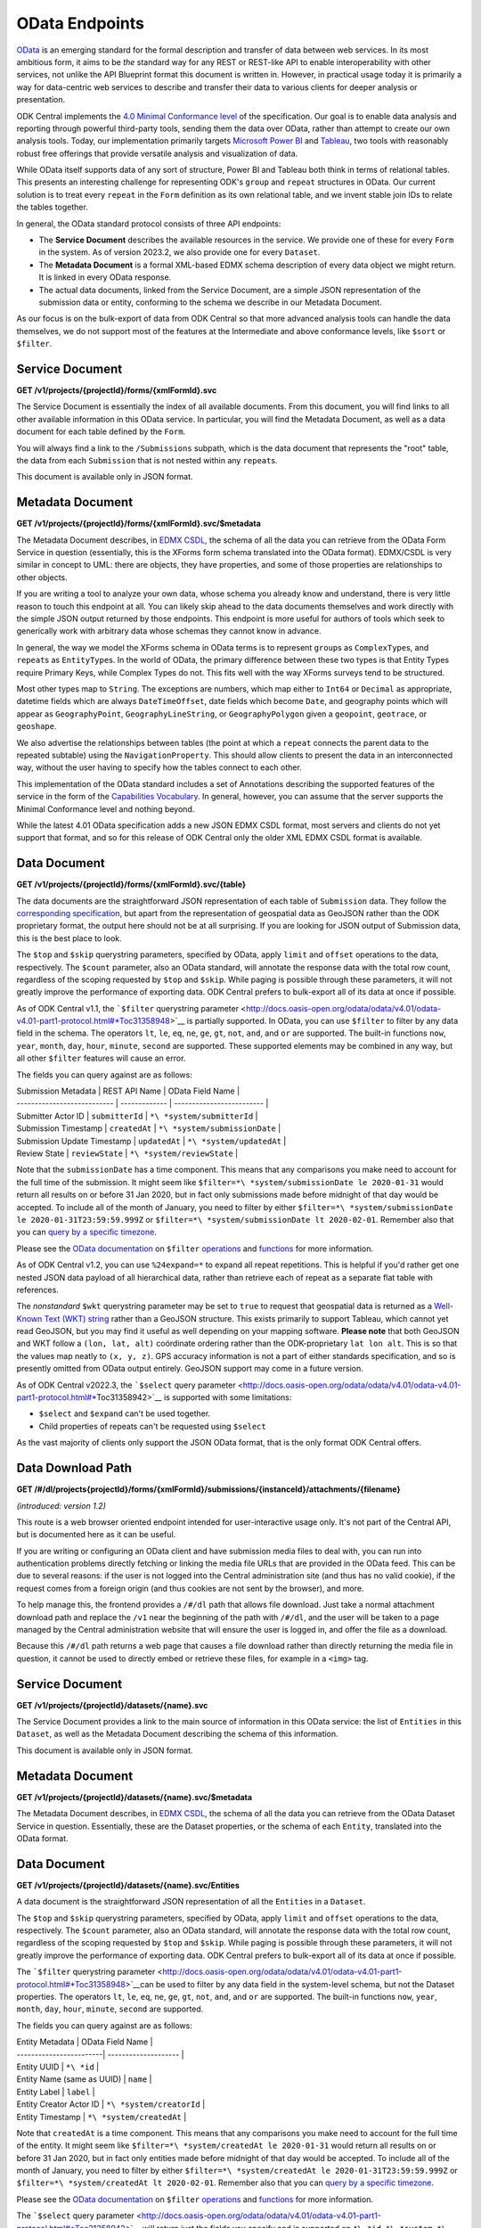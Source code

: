 .. auto generated file - DO NOT MODIFY

OData Endpoints
=======================================================================================================================

`OData <http://www.odata.org/>`__ is an emerging standard for the formal description and transfer of data between web services. In its most ambitious form, it aims to be *the*\  standard way for any REST or REST-like API to enable interoperability with other services, not unlike the API Blueprint format this document is written in. However, in practical usage today it is primarily a way for data-centric web services to describe and transfer their data to various clients for deeper analysis or presentation.

ODK Central implements the `4.0 Minimal Conformance level <http://docs.oasis-open.org/odata/odata/v4.01/cs01/part1-protocol/odata-v4.01-cs01-part1-protocol.html#*Toc505771292>`__ of the specification. Our goal is to enable data analysis and reporting through powerful third-party tools, sending them the data over OData, rather than attempt to create our own analysis tools. Today, our implementation primarily targets `Microsoft Power BI <https://docs.microsoft.com/en-us/power-bi/desktop-connect-odata>`__ and `Tableau <https://onlinehelp.tableau.com/current/pro/desktop/en-us/examples*\ odata.html>`__, two tools with reasonably robust free offerings that provide versatile analysis and visualization of data.

While OData itself supports data of any sort of structure, Power BI and Tableau both think in terms of relational tables. This presents an interesting challenge for representing ODK's ``group``\  and ``repeat``\  structures in OData. Our current solution is to treat every ``repeat``\  in the ``Form``\  definition as its own relational table, and we invent stable join IDs to relate the tables together.

In general, the OData standard protocol consists of three API endpoints:

* The **Service Document**\  describes the available resources in the service. We provide one of these for every ``Form``\  in the system. As of version 2023.2, we also provide one for every ``Dataset``\ .

* The **Metadata Document**\  is a formal XML-based EDMX schema description of every data object we might return. It is linked in every OData response.

* The actual data documents, linked from the Service Document, are a simple JSON representation of the submission data or entity, conforming to the schema we describe in our Metadata Document.

As our focus is on the bulk-export of data from ODK Central so that more advanced analysis tools can handle the data themselves, we do not support most of the features at the Intermediate and above conformance levels, like ``$sort``\  or ``$filter``\ .

Service Document
-----------------------------------------------------------------------------------------------------------------------

**GET /v1/projects/{projectId}/forms/{xmlFormId}.svc**

The Service Document is essentially the index of all available documents. From this document, you will find links to all other available information in this OData service. In particular, you will find the Metadata Document, as well as a data document for each table defined by the ``Form``\ .

You will always find a link to the ``/Submissions``\  subpath, which is the data document that represents the "root" table, the data from each ``Submission``\  that is not nested within any ``repeat``\ s.

This document is available only in JSON format.

.. dropdown:: Request

  **Parameters**

  .. list-table::
      :widths: 25 75
      :class: schema-table
      
      
      * - projectId


        - number
        
          The numeric ID of the Project

          Example: ``7``
      * - xmlFormId


        - string
        
          The `xmlFormId` of the `Form` whose OData service you wish to access.

          Example: ``simple``

  
.. dropdown:: Response

  **HTTP Status: 200**

  Content Type: application/json; charset=utf-8; odata.metadata=minimal

  .. tab-set::

    .. tab-item:: Example

      .. code-block::

          {
            "@odata.context": "https://your.odk.server/v1/projects/7/forms/sample.svc/$metadata",
            "value": [
              {
                "kind": "EntitySet",
                "name": "Submissions",
                "url": "Submissions"
              },
              {
                "kind": "EntitySet",
                "name": "Submissions.children.child",
                "url": "Submissions.children.child"
              }
            ]
          }

    .. tab-item:: Schema


      .. list-table::
        :class: schema-table-wrap

        * - object


              

            .. list-table::
                :widths: 25 75
                :class: schema-table
                
                
                * - @odata.context


                  - string
                  
                    None

                * - value


                  - array
                  
                    None

                    
                      .. list-table::
                          :widths: 25 75
                          :class: schema-table
                          
                          
                          * - kind


                            - string
                            
                              None

                          * - name


                            - string
                            
                              None

                          * - url


                            - string
                            
                              None


                     
              
      

  **HTTP Status: 403**

  Content Type: application/json; charset=utf-8; odata.metadata=minimal

  .. tab-set::

    .. tab-item:: Example

      .. code-block::

          {
            "code": "pencil",
            "message": "pencil"
          }

    .. tab-item:: Schema


      .. list-table::
        :class: schema-table-wrap

        * - object


              

            .. list-table::
                :widths: 25 75
                :class: schema-table
                
                
                * - code


                  - string
                  
                    None

                * - message


                  - string
                  
                    None

              
      

  **HTTP Status: 406**

  Content Type: application/json; charset=utf-8; odata.metadata=minimal

  .. tab-set::

    .. tab-item:: Example

      .. code-block::

          {
            "code": "pencil",
            "message": "pencil"
          }

    .. tab-item:: Schema


      .. list-table::
        :class: schema-table-wrap

        * - object


              

            .. list-table::
                :widths: 25 75
                :class: schema-table
                
                
                * - code


                  - string
                  
                    None

                * - message


                  - string
                  
                    None

              
      
  
Metadata Document
-----------------------------------------------------------------------------------------------------------------------

**GET /v1/projects/{projectId}/forms/{xmlFormId}.svc/$metadata**

The Metadata Document describes, in `EDMX CSDL <http://docs.oasis-open.org/odata/odata-csdl-xml/v4.01/odata-csdl-xml-v4.01.html>`__, the schema of all the data you can retrieve from the OData Form Service in question (essentially, this is the XForms form schema translated into the OData format). EDMX/CSDL is very similar in concept to UML: there are objects, they have properties, and some of those properties are relationships to other objects.

If you are writing a tool to analyze your own data, whose schema you already know and understand, there is very little reason to touch this endpoint at all. You can likely skip ahead to the data documents themselves and work directly with the simple JSON output returned by those endpoints. This endpoint is more useful for authors of tools which seek to generically work with arbitrary data whose schemas they cannot know in advance.

In general, the way we model the XForms schema in OData terms is to represent ``group``\ s as ``ComplexType``\ s, and ``repeat``\ s as ``EntityType``\ s. In the world of OData, the primary difference between these two types is that Entity Types require Primary Keys, while Complex Types do not. This fits well with the way XForms surveys tend to be structured.

Most other types map to ``String``\ . The exceptions are numbers, which map either to ``Int64``\  or ``Decimal``\  as appropriate, datetime fields which are always ``DateTimeOffset``\ , date fields which become ``Date``\ , and geography points which will appear as ``GeographyPoint``\ , ``GeographyLineString``\ , or ``GeographyPolygon``\  given a ``geopoint``\ , ``geotrace``\ , or ``geoshape``\ .

We also advertise the relationships between tables (the point at which a ``repeat``\  connects the parent data to the repeated subtable) using the ``NavigationProperty``\ . This should allow clients to present the data in an interconnected way, without the user having to specify how the tables connect to each other.

This implementation of the OData standard includes a set of Annotations describing the supported features of the service in the form of the `Capabilities Vocabulary <https://github.com/oasis-tcs/odata-vocabularies/blob/master/vocabularies/Org.OData.Capabilities.V1.md>`__. In general, however, you can assume that the server supports the Minimal Conformance level and nothing beyond.

While the latest 4.01 OData specification adds a new JSON EDMX CSDL format, most servers and clients do not yet support that format, and so for this release of ODK Central only the older XML EDMX CSDL format is available.

.. dropdown:: Request

  **Parameters**

  .. list-table::
      :widths: 25 75
      :class: schema-table
      
      
      * - projectId


        - number
        
          The numeric ID of the Project

          Example: ``7``
      * - xmlFormId


        - string
        
          The `xmlFormId` of the `Form` whose OData service you wish to access.

          Example: ``simple``

  
.. dropdown:: Response

  **HTTP Status: 200**

  Content Type: application/xml

  .. tab-set::

    .. tab-item:: Example

      .. code-block::

            <?xml version="1.0" encoding="UTF-8"?>
            <edmx:Edmx xmlns:edmx="http://docs.oasis-open.org/odata/ns/edmx" Version="4.0">
              <edmx:DataServices>
                <Schema xmlns="http://docs.oasis-open.org/odata/ns/edm" Namespace="org.opendatakit.user.simple">
                  <EntityType Name="Submissions">
                    <Key><PropertyRef Name="__id"/></Key>
                    <Property Name="__id" Type="Edm.String"/>
                    <Property Name="meta" Type="org.opendatakit.user.simple.meta"/>
                    <Property Name="name" Type="Edm.String"/>
                    <Property Name="age" Type="Edm.Int64"/>
                  </EntityType>
                  <ComplexType Name="meta">
                    <Property Name="instanceID" Type="Edm.String"/>
                  </ComplexType>
                  <EntityContainer Name="simple">
                    <EntitySet Name="Submissions" EntityType="org.opendatakit.user.simple.Submissions">
                      <Annotation Term="Org.OData.Capabilities.V1.ConformanceLevel" EnumMember="Org.OData.Capabilities.V1.ConformanceLevelType/Minimal"/>
                      <Annotation Term="Org.OData.Capabilities.V1.BatchSupported" Bool="false"/>
                      <Annotation Term="Org.OData.Capabilities.V1.CountRestrictions">
                        <Record><PropertyValue Property="Countable" Bool="true"/></Record>
                      </Annotation>
                      <Annotation Term="Org.OData.Capabilities.V1.FilterFunctions">
                        <Record>
                          <PropertyValue Property="NonCountableProperties">
                            <Collection>
                              <String>eq</String>
                            </Collection>
                          </PropertyValue>
                        </Record>
                      </Annotation>
                      <Annotation Term="Org.OData.Capabilities.V1.FilterFunctions">
                        <Record>
                          <PropertyValue Property="Filterable" Bool="true"/>
                          <PropertyValue Property="RequiresFilter" Bool="false"/>
                          <PropertyValue Property="NonFilterableProperties">
                            <Collection>
                              <PropertyPath>meta</PropertyPath>
                              <PropertyPath>name</PropertyPath>
                              <PropertyPath>age</PropertyPath>
                            </Collection>
                          </PropertyValue>
                        </Record>
                      </Annotation>
                      <Annotation Term="Org.OData.Capabilities.V1.SortRestrictions">
                        <Record><PropertyValue Property="Sortable" Bool="false"/></Record>
                      </Annotation>
                      <Annotation Term="Org.OData.Capabilities.V1.ExpandRestrictions">
                        <Record><PropertyValue Property="Expandable" Bool="false"/></Record>
                      </Annotation>
                    </EntitySet>
                  </EntityContainer>
                </Schema>
              </edmx:DataServices>
            </edmx:Edmx>
          

    .. tab-item:: Schema


      .. list-table::
        :class: schema-table-wrap

        * - string


              

    
              
      

  **HTTP Status: 403**

  Content Type: application/xml

  .. tab-set::

    .. tab-item:: Example

      .. code-block::

          No Example

    .. tab-item:: Schema


      .. list-table::
        :class: schema-table-wrap

        * - string


              

    
              
      

  **HTTP Status: 406**

  Content Type: application/xml

  .. tab-set::

    .. tab-item:: Example

      .. code-block::

          No Example

    .. tab-item:: Schema


      .. list-table::
        :class: schema-table-wrap

        * - string


              

    
              
      
  
Data Document
-----------------------------------------------------------------------------------------------------------------------

**GET /v1/projects/{projectId}/forms/{xmlFormId}.svc/{table}**

The data documents are the straightforward JSON representation of each table of ``Submission``\  data. They follow the `corresponding specification <http://docs.oasis-open.org/odata/odata-json-format/v4.01/odata-json-format-v4.01.html>`__, but apart from the representation of geospatial data as GeoJSON rather than the ODK proprietary format, the output here should not be at all surprising. If you are looking for JSON output of Submission data, this is the best place to look.

The ``$top``\  and ``$skip``\  querystring parameters, specified by OData, apply ``limit``\  and ``offset``\  operations to the data, respectively. The ``$count``\  parameter, also an OData standard, will annotate the response data with the total row count, regardless of the scoping requested by ``$top``\  and ``$skip``\ . While paging is possible through these parameters, it will not greatly improve the performance of exporting data. ODK Central prefers to bulk-export all of its data at once if possible.

As of ODK Central v1.1, the ```$filter``\  querystring parameter <http://docs.oasis-open.org/odata/odata/v4.01/odata-v4.01-part1-protocol.html#*Toc31358948>`__ is partially supported. In OData, you can use ``$filter``\  to filter by any data field in the schema. The operators ``lt``\ , ``le``\ , ``eq``\ , ``ne``\ , ``ge``\ , ``gt``\ , ``not``\ , ``and``\ , and ``or``\  are supported. The built-in functions ``now``\ , ``year``\ , ``month``\ , ``day``\ , ``hour``\ , ``minute``\ , ``second``\  are supported. These supported elements may be combined in any way, but all other ``$filter``\  features will cause an error.

The fields you can query against are as follows:

| Submission Metadata         | REST API Name | OData Field Name          |
| --------------------------- | ------------- | ------------------------- |
| Submitter Actor ID          | ``submitterId``\  | ``*\ *system/submitterId``\     |
| Submission Timestamp        | ``createdAt``\    | ``*\ *system/submissionDate``\  |
| Submission Update Timestamp | ``updatedAt``\    | ``*\ *system/updatedAt``\       |
| Review State                | ``reviewState``\  | ``*\ *system/reviewState``\     |

Note that the ``submissionDate``\  has a time component. This means that any comparisons you make need to account for the full time of the submission. It might seem like ``$filter=*\ *system/submissionDate le 2020-01-31``\  would return all results on or before 31 Jan 2020, but in fact only submissions made before midnight of that day would be accepted. To include all of the month of January, you need to filter by either ``$filter=*\ *system/submissionDate le 2020-01-31T23:59:59.999Z``\  or ``$filter=*\ *system/submissionDate lt 2020-02-01``\ . Remember also that you can `query by a specific timezone <https://en.wikipedia.org/wiki/ISO*\ 8601#Time*offsets*\ from*UTC>`__.

Please see the `OData documentation <http://docs.oasis-open.org/odata/odata/v4.01/odata-v4.01-part1-protocol.html#*\ Toc31358948>`__ on ``$filter``\  `operations <http://docs.oasis-open.org/odata/odata/v4.01/cs01/part1-protocol/odata-v4.01-cs01-part1-protocol.html#sec*BuiltinFilterOperations>`__ and `functions <http://docs.oasis-open.org/odata/odata/v4.01/cs01/part1-protocol/odata-v4.01-cs01-part1-protocol.html#sec*\ BuiltinQueryFunctions>`__ for more information.

As of ODK Central v1.2, you can use ``%24expand=*``\  to expand all repeat repetitions. This is helpful if you'd rather get one nested JSON data payload of all hierarchical data, rather than retrieve each of repeat as a separate flat table with references.

The *nonstandard*\  ``$wkt``\  querystring parameter may be set to ``true``\  to request that geospatial data is returned as a `Well-Known Text (WKT) string <https://en.wikipedia.org/wiki/Well-known*text>`__ rather than a GeoJSON structure. This exists primarily to support Tableau, which cannot yet read GeoJSON, but you may find it useful as well depending on your mapping software. **Please note**\  that both GeoJSON and WKT follow a ``(lon, lat, alt)``\  coördinate ordering rather than the ODK-proprietary ``lat lon alt``\ . This is so that the values map neatly to ``(x, y, z)``\ . GPS accuracy information is not a part of either standards specification, and so is presently omitted from OData output entirely. GeoJSON support may come in a future version.

As of ODK Central v2022.3, the ```$select``\  query parameter <http://docs.oasis-open.org/odata/odata/v4.01/odata-v4.01-part1-protocol.html#*\ Toc31358942>`__ is supported with some limitations:

+ ``$select``\  and ``$expand``\  can't be used together.

+ Child properties of repeats can't be requested using ``$select``\ 

As the vast majority of clients only support the JSON OData format, that is the only format ODK Central offers.

.. dropdown:: Request

  **Parameters**

  .. list-table::
      :widths: 25 75
      :class: schema-table
      
      
      * - projectId


        - number
        
          The numeric ID of the Project

          Example: ``7``
      * - xmlFormId


        - string
        
          The `xmlFormId` of the `Form` whose OData service you wish to access.

          Example: ``simple``
      * - table


        - string
        
          The name of the table to be returned. These names can be found in the output of the [Service Document](/reference/odata-endpoints/odata-form-service/service-document).

          Example: ``Submissions``
      * - %24skip

          *(query)*

        - number
        
          If supplied, the first `$skip` rows will be omitted from the results.

          Example: ``10``
      * - %24top

          *(query)*

        - number
        
          If supplied, only up to `$top` rows will be returned in the results.

          Example: ``5``
      * - %24count

          *(query)*

        - boolean
        
          If set to `true`, an `@odata.count` property will be added to the result indicating the total number of rows, ignoring the above paging parameters.

          Example: ``true``
      * - %24wkt

          *(query)*

        - boolean
        
          If set to `true`, geospatial data will be returned as Well-Known Text (WKT) strings rather than GeoJSON structures.

          Example: ``true``
      * - %24filter

          *(query)*

        - string
        
          If provided, will filter responses to those matching the query. Only [certain fields](/reference/odata-endpoints/odata-form-service/data-document) are available to reference. The operators `lt`, `le`, `eq`, `neq`, `ge`, `gt`, `not`, `and`, and `or` are supported, and the built-in functions `now`, `year`, `month`, `day`, `hour`, `minute`, `second`.

          Example: ``year(__system/submissionDate) lt year(now())``
      * - %24expand

          *(query)*

        - string
        
          Repetitions, which should get expanded. Currently, only `*` is implemented, which expands all repetitions.

          Example: ``*``
      * - %24select

          *(query)*

        - string
        
          If provided, will return only the selected fields.

          Example: ``__id, age, name, meta/instanceID``

  
.. dropdown:: Response

  **HTTP Status: 200**

  Content Type: application/json

  .. tab-set::

    .. tab-item:: Example

      .. code-block::

          {
            "@odata.context": "https://your.odk.server/v1/projects/7/forms/simple.svc/$metadata#Submissions",
            "value": [
              {
                "__id": "uuid:85cb9aff-005e-4edd-9739-dc9c1a829c44",
                "age": 25,
                "meta": {
                  "instanceID": "uuid:85cb9aff-005e-4edd-9739-dc9c1a829c44"
                },
                "name": "Bob"
              },
              {
                "__id": "uuid:297000fd-8eb2-4232-8863-d25f82521b87",
                "age": 30,
                "meta": {
                  "instanceID": "uuid:297000fd-8eb2-4232-8863-d25f82521b87"
                },
                "name": "Alice"
              }
            ]
          }

    .. tab-item:: Schema


      .. list-table::
        :class: schema-table-wrap

        * - object


              

            .. list-table::
                :widths: 25 75
                :class: schema-table
                
                
                * - @odata.context


                  - string
                  
                    None

                * - value


                  - array
                  
                    None

                    
                      .. list-table::
                          :widths: 25 75
                          :class: schema-table
                          
                          
                          * - __id


                            - string
                            
                              None

                          * - age


                            - number
                            
                              None

                          * - meta


                            - object
                            
                              None

                              
    

                               
                          * - name


                            - string
                            
                              None


                     
              
      

  **HTTP Status: 403**

  Content Type: application/json

  .. tab-set::

    .. tab-item:: Example

      .. code-block::

          {
            "code": "403.1",
            "message": "The authenticated actor does not have rights to perform that action."
          }

    .. tab-item:: Schema


      .. list-table::
        :class: schema-table-wrap

        * - object


              

            .. list-table::
                :widths: 25 75
                :class: schema-table
                
                
                * - code


                  - string
                  
                    None

                * - message


                  - string
                  
                    None

              
      

  **HTTP Status: 406**

  Content Type: application/json

  .. tab-set::

    .. tab-item:: Example

      .. code-block::

          {
            "code": "406.1",
            "message": "Requested format not acceptable; this resource allows: (application/json, json)."
          }

    .. tab-item:: Schema


      .. list-table::
        :class: schema-table-wrap

        * - object


              

            .. list-table::
                :widths: 25 75
                :class: schema-table
                
                
                * - code


                  - string
                  
                    None

                * - message


                  - string
                  
                    None

              
      

  **HTTP Status: 501**

  Content Type: application/json

  .. tab-set::

    .. tab-item:: Example

      .. code-block::

          {
            "code": "501.1",
            "message": "The requested feature $unsupported is not supported by this server."
          }

    .. tab-item:: Schema


      .. list-table::
        :class: schema-table-wrap

        * - object


              

            .. list-table::
                :widths: 25 75
                :class: schema-table
                
                
                * - code


                  - string
                  
                    None

                * - message


                  - string
                  
                    None

              
      
  
Data Download Path
-----------------------------------------------------------------------------------------------------------------------

**GET /#/dl/projects{projectId}/forms/{xmlFormId}/submissions/{instanceId}/attachments/{filename}**

*(introduced: version 1.2)*\ 

This route is a web browser oriented endpoint intended for user-interactive usage only. It's not part of the Central API, but is documented here as it can be useful.

If you are writing or configuring an OData client and have submission media files to deal with, you can run into authentication problems directly fetching or linking the media file URLs that are provided in the OData feed. This can be due to several reasons: if the user is not logged into the Central administration site (and thus has no valid cookie), if the request comes from a foreign origin (and thus cookies are not sent by the browser), and more.

To help manage this, the frontend provides a ``/#/dl``\  path that allows file download. Just take a normal attachment download path and replace the ``/v1``\  near the beginning of the path with ``/#/dl``\ , and the user will be taken to a page managed by the Central administration website that will ensure the user is logged in, and offer the file as a download.

Because this ``/#/dl``\  path returns a web page that causes a file download rather than directly returning the media file in question, it cannot be used to directly embed or retrieve these files, for example in a ``<img>``\  tag.

.. dropdown:: Request

  **Parameters**

  .. list-table::
      :widths: 25 75
      :class: schema-table
      
      
      * - projectId


        - number
        
          The numeric ID of the Project

          Example: ``7``
      * - xmlFormId


        - string
        
          The `xmlFormId` of the `Form` whose OData service you wish to access.

          Example: ``simple``
      * - instanceId


        - string
        
          The `instanceId` of the Submission being referenced.

          Example: ``uuid:85cb9aff-005e-4edd-9739-dc9c1a829c44``
      * - filename


        - string
        
          The name of the file to be retrieved.

          Example: ``file1.jpg``

  
.. dropdown:: Response

  **HTTP Status: 200**

  Content Type: text/html

  .. tab-set::

    .. tab-item:: Example

      .. code-block::

          (html markup data)
          

    .. tab-item:: Schema


      .. list-table::
        :class: schema-table-wrap

        * - string


              

    
              
      
  
Service Document
-----------------------------------------------------------------------------------------------------------------------

**GET /v1/projects/{projectId}/datasets/{name}.svc**

The Service Document provides a link to the main source of information in this OData service: the list of ``Entities``\  in this ``Dataset``\ , as well as the Metadata Document describing the schema of this information.

This document is available only in JSON format.

.. dropdown:: Request

  **Parameters**

  .. list-table::
      :widths: 25 75
      :class: schema-table
      
      
      * - projectId


        - number
        
          The numeric ID of the Project

          Example: ``7``
      * - name


        - string
        
          The `name` of the `Dataset` whose OData service you wish to access.

          Example: ``trees``

  
.. dropdown:: Response

  **HTTP Status: 403**

  Content Type: application/json

  .. tab-set::

    .. tab-item:: Example

      .. code-block::

          {
            "code": "403.1",
            "message": "The authenticated actor does not have rights to perform that action."
          }

    .. tab-item:: Schema


      .. list-table::
        :class: schema-table-wrap

        * - object


              

            .. list-table::
                :widths: 25 75
                :class: schema-table
                
                
                * - code


                  - string
                  
                    None

                * - message


                  - string
                  
                    None

              
      

  **HTTP Status: 406**

  Content Type: application/json

  .. tab-set::

    .. tab-item:: Example

      .. code-block::

          {
            "code": "406.1",
            "message": "Requested format not acceptable; this resource allows: (application/json, json)."
          }

    .. tab-item:: Schema


      .. list-table::
        :class: schema-table-wrap

        * - object


              

            .. list-table::
                :widths: 25 75
                :class: schema-table
                
                
                * - code


                  - string
                  
                    None

                * - message


                  - string
                  
                    None

              
      
  
Metadata Document
-----------------------------------------------------------------------------------------------------------------------

**GET /v1/projects/{projectId}/datasets/{name}.svc/$metadata**

The Metadata Document describes, in `EDMX CSDL <http://docs.oasis-open.org/odata/odata-csdl-xml/v4.01/odata-csdl-xml-v4.01.html>`__, the schema of all the data you can retrieve from the OData Dataset Service in question. Essentially, these are the Dataset properties, or the schema of each ``Entity``\ , translated into the OData format.

.. dropdown:: Request

  **Parameters**

  .. list-table::
      :widths: 25 75
      :class: schema-table
      
      
      * - projectId


        - number
        
          The numeric ID of the Project

          Example: ``16``
      * - name


        - string
        
          Name of the Dataset

          Example: ``people``

  
.. dropdown:: Response

  **HTTP Status: 200**

  Content Type: application/xml

  .. tab-set::

    .. tab-item:: Example

      .. code-block::

          <?xml version="1.0" encoding="UTF-8"?>
          <edmx:Edmx xmlns:edmx="http://docs.oasis-open.org/odata/ns/edmx" Version="4.0">
              <edmx:DataServices>
                  <Schema xmlns="http://docs.oasis-open.org/odata/ns/edm" Namespace="org.opendatakit.entity">
                      <ComplexType Name="metadata">
                          <Property Name="createdAt" Type="Edm.DateTimeOffset"/>
                          <Property Name="creatorId" Type="Edm.String"/>
                          <Property Name="creatorName" Type="Edm.String"/>
                      </ComplexType>
                  </Schema>
                  <Schema xmlns="http://docs.oasis-open.org/odata/ns/edm" Namespace="org.opendatakit.user.trees">
                      <EntityType Name="Entities">
                          <Key>
                              <PropertyRef Name="__id"/>
                          </Key>
                          <Property Name="__id" Type="Edm.String"/>
                          <Property Name="__system" Type="org.opendatakit.entity.metadata"/>
                          <Property Name="name" Type="Edm.String"/>
                          <Property Name="label" Type="Edm.String"/>
                          <Property Name="geometry" Type="Edm.String"/>
                          <Property Name="species" Type="Edm.String"/>
                          <Property Name="circumference_cm" Type="Edm.String"/>
                      </EntityType>
                      <EntityContainer Name="trees">
                          <EntitySet Name="Entities" EntityType="org.opendatakit.user.trees.Entities">
                              <Annotation Term="Org.OData.Capabilities.V1.ConformanceLevel" EnumMember="Org.OData.Capabilities.V1.ConformanceLevelType/Minimal"/>
                              <Annotation Term="Org.OData.Capabilities.V1.BatchSupported" Bool="false"/>
                              <Annotation Term="Org.OData.Capabilities.V1.CountRestrictions">
                                  <Record>
                                      <PropertyValue Property="Countable" Bool="true"/>
                                  </Record>
                              </Annotation>
                              <Annotation Term="Org.OData.Capabilities.V1.FilterFunctions">
                                  <Record>
                                      <PropertyValue Property="NonCountableProperties">
                                          <Collection>
                                              <String>eq</String>
                                          </Collection>
                                      </PropertyValue>
                                  </Record>
                              </Annotation>
                              <Annotation Term="Org.OData.Capabilities.V1.FilterFunctions">
                                  <Record>
                                      <PropertyValue Property="Filterable" Bool="true"/>
                                      <PropertyValue Property="RequiresFilter" Bool="false"/>
                                      <PropertyValue Property="NonFilterableProperties">
                                          <Collection>
                                              <PropertyPath>geometry</PropertyPath>
                                              <PropertyPath>species</PropertyPath>
                                              <PropertyPath>circumference_cm</PropertyPath>
                                          </Collection>
                                      </PropertyValue>
                                  </Record>
                              </Annotation>
                              <Annotation Term="Org.OData.Capabilities.V1.SortRestrictions">
                                  <Record>
                                      <PropertyValue Property="Sortable" Bool="false"/>
                                  </Record>
                              </Annotation>
                              <Annotation Term="Org.OData.Capabilities.V1.ExpandRestrictions">
                                  <Record>
                                      <PropertyValue Property="Expandable" Bool="false"/>
                                  </Record>
                              </Annotation>
                          </EntitySet>
                      </EntityContainer>
                  </Schema>
              </edmx:DataServices>
          </edmx:Edmx>
          

    .. tab-item:: Schema


      .. list-table::
        :class: schema-table-wrap

        * - string


              

    
              
      

  **HTTP Status: 403**

  Content Type: application/xml

  .. tab-set::

    .. tab-item:: Example

      .. code-block::

          No Example

    .. tab-item:: Schema


      .. list-table::
        :class: schema-table-wrap

        * - string


              

    
              
      

  **HTTP Status: 406**

  Content Type: application/xml

  .. tab-set::

    .. tab-item:: Example

      .. code-block::

          No Example

    .. tab-item:: Schema


      .. list-table::
        :class: schema-table-wrap

        * - string


              

    
              
      
  
Data Document
-----------------------------------------------------------------------------------------------------------------------

**GET /v1/projects/{projectId}/datasets/{name}.svc/Entities**

A data document is the straightforward JSON representation of all the ``Entities``\  in a ``Dataset``\ .

The ``$top``\  and ``$skip``\  querystring parameters, specified by OData, apply ``limit``\  and ``offset``\  operations to the data, respectively. The ``$count``\  parameter, also an OData standard, will annotate the response data with the total row count, regardless of the scoping requested by ``$top``\  and ``$skip``\ . While paging is possible through these parameters, it will not greatly improve the performance of exporting data. ODK Central prefers to bulk-export all of its data at once if possible.

The ```$filter``\  querystring parameter <http://docs.oasis-open.org/odata/odata/v4.01/odata-v4.01-part1-protocol.html#*Toc31358948>`__can be used to filter by any data field in the system-level schema, but not the Dataset properties. The operators ``lt``\ , ``le``\ , ``eq``\ , ``ne``\ , ``ge``\ , ``gt``\ , ``not``\ , ``and``\ , and ``or``\  are supported. The built-in functions ``now``\ , ``year``\ , ``month``\ , ``day``\ , ``hour``\ , ``minute``\ , ``second``\  are supported.

The fields you can query against are as follows:

| Entity Metadata         | OData Field Name     |
| ------------------------| -------------------- |
| Entity UUID             | ``*\ *id``\                |
| Entity Name (same as UUID) | ``name``\             |
| Entity Label            | ``label``\               |
| Entity Creator Actor ID | ``*\ *system/creatorId``\  |
| Entity Timestamp        | ``*\ *system/createdAt``\  |

Note that ``createdAt``\  is a time component. This means that any comparisons you make need to account for the full time of the entity. It might seem like ``$filter=*\ *system/createdAt le 2020-01-31``\  would return all results on or before 31 Jan 2020, but in fact only entities made before midnight of that day would be accepted. To include all of the month of January, you need to filter by either ``$filter=*\ *system/createdAt le 2020-01-31T23:59:59.999Z``\  or ``$filter=*\ *system/createdAt lt 2020-02-01``\ . Remember also that you can `query by a specific timezone <https://en.wikipedia.org/wiki/ISO*\ 8601#Time*offsets*\ from*UTC>`__.

Please see the `OData documentation <http://docs.oasis-open.org/odata/odata/v4.01/odata-v4.01-part1-protocol.html#*\ Toc31358948>`__ on ``$filter``\  `operations <http://docs.oasis-open.org/odata/odata/v4.01/cs01/part1-protocol/odata-v4.01-cs01-part1-protocol.html#sec*BuiltinFilterOperations>`__ and `functions <http://docs.oasis-open.org/odata/odata/v4.01/cs01/part1-protocol/odata-v4.01-cs01-part1-protocol.html#sec*\ BuiltinQueryFunctions>`__ for more information.

The ```$select``\  query parameter <http://docs.oasis-open.org/odata/odata/v4.01/odata-v4.01-part1-protocol.html#*Toc31358942>`__ will return just the fields you specify and is supported on ``*\ *id``\ , ``*\ *system``\ , ``*\ *system/creatorId``\  and ``*\ _system/createdAt``\ , as well as on user defined properties.

As the vast majority of clients only support the JSON OData format, that is the only format ODK Central offers.

.. dropdown:: Request

  **Parameters**

  .. list-table::
      :widths: 25 75
      :class: schema-table
      
      
      * - projectId


        - number
        
          The numeric ID of the Project

          Example: ``16``
      * - name


        - string
        
          Name of the Dataset

          Example: ``people``
      * - %24skip

          *(query)*

        - number
        
          If supplied, the first `$skip` rows will be omitted from the results.

          Example: ``10``
      * - %24top

          *(query)*

        - number
        
          If supplied, only up to `$top` rows will be returned in the results.

          Example: ``5``
      * - %24count

          *(query)*

        - boolean
        
          If set to `true`, an `@odata.count` property will be added to the result indicating the total number of rows, ignoring the above paging parameters.

          Example: ``true``
      * - %24filter

          *(query)*

        - string
        
          If provided, will filter responses to those matching the query. Only [certain fields](/reference/odata-endpoints/odata-form-service/data-document) are available to reference. The operators `lt`, `le`, `eq`, `neq`, `ge`, `gt`, `not`, `and`, and `or` are supported, and the built-in functions `now`, `year`, `month`, `day`, `hour`, `minute`, `second`.

          Example: ``year(__system/createdAt) lt year(now())``
      * - %24select

          *(query)*

        - string
        
          If provided, will return only the selected fields.

          Example: ``__id, label, name``

  
.. dropdown:: Response

  **HTTP Status: 403**

  Content Type: application/json

  .. tab-set::

    .. tab-item:: Example

      .. code-block::

          {
            "code": "403.1",
            "message": "The authenticated actor does not have rights to perform that action."
          }

    .. tab-item:: Schema


      .. list-table::
        :class: schema-table-wrap

        * - object


              

            .. list-table::
                :widths: 25 75
                :class: schema-table
                
                
                * - code


                  - string
                  
                    None

                * - message


                  - string
                  
                    None

              
      

  **HTTP Status: 406**

  Content Type: application/json

  .. tab-set::

    .. tab-item:: Example

      .. code-block::

          {
            "code": "406.1",
            "message": "Requested format not acceptable; this resource allows: (application/json, json)."
          }

    .. tab-item:: Schema


      .. list-table::
        :class: schema-table-wrap

        * - object


              

            .. list-table::
                :widths: 25 75
                :class: schema-table
                
                
                * - code


                  - string
                  
                    None

                * - message


                  - string
                  
                    None

              
      

  **HTTP Status: 501**

  Content Type: application/json

  .. tab-set::

    .. tab-item:: Example

      .. code-block::

          {
            "code": "501.1",
            "message": "The requested feature $unsupported is not supported by this server."
          }

    .. tab-item:: Schema


      .. list-table::
        :class: schema-table-wrap

        * - object


              

            .. list-table::
                :widths: 25 75
                :class: schema-table
                
                
                * - code


                  - string
                  
                    None

                * - message


                  - string
                  
                    None

              
      
  
Service Document
-----------------------------------------------------------------------------------------------------------------------

**GET /v1/projects/{projectId}/forms/{xmlFormId}/draft.svc**

Identical to `the non-Draft version </reference/odata-endpoints/odata-form-service/service-document>`__ of this endpoint.

.. dropdown:: Request

  **Parameters**

  .. list-table::
      :widths: 25 75
      :class: schema-table
      
      
      * - projectId


        - number
        
          The numeric ID of the Project

          Example: ``7``
      * - xmlFormId


        - string
        
          The `xmlFormId` of the `Form` whose OData service you wish to access.

          Example: ``simple``

  
.. dropdown:: Response

  **HTTP Status: 200**

  Content Type: application/json; charset=utf-8; odata.metadata=minimal

  .. tab-set::

    .. tab-item:: Example

      .. code-block::

          {
            "@odata.context": "https://your.odk.server/v1/projects/7/forms/sample.svc/$metadata",
            "value": [
              {
                "kind": "EntitySet",
                "name": "Submissions",
                "url": "Submissions"
              },
              {
                "kind": "EntitySet",
                "name": "Submissions.children.child",
                "url": "Submissions.children.child"
              }
            ]
          }

    .. tab-item:: Schema


      .. list-table::
        :class: schema-table-wrap

        * - object


              

            .. list-table::
                :widths: 25 75
                :class: schema-table
                
                
                * - @odata.context


                  - string
                  
                    None

                * - value


                  - array
                  
                    None

                    
                      .. list-table::
                          :widths: 25 75
                          :class: schema-table
                          
                          
                          * - kind


                            - string
                            
                              None

                          * - name


                            - string
                            
                              None

                          * - url


                            - string
                            
                              None


                     
              
      

  **HTTP Status: 403**

  Content Type: application/json; charset=utf-8; odata.metadata=minimal

  .. tab-set::

    .. tab-item:: Example

      .. code-block::

          {
            "code": "pencil",
            "message": "pencil"
          }

    .. tab-item:: Schema


      .. list-table::
        :class: schema-table-wrap

        * - object


              

            .. list-table::
                :widths: 25 75
                :class: schema-table
                
                
                * - code


                  - string
                  
                    None

                * - message


                  - string
                  
                    None

              
      

  **HTTP Status: 406**

  Content Type: application/json; charset=utf-8; odata.metadata=minimal

  .. tab-set::

    .. tab-item:: Example

      .. code-block::

          {
            "code": "pencil",
            "message": "pencil"
          }

    .. tab-item:: Schema


      .. list-table::
        :class: schema-table-wrap

        * - object


              

            .. list-table::
                :widths: 25 75
                :class: schema-table
                
                
                * - code


                  - string
                  
                    None

                * - message


                  - string
                  
                    None

              
      
  
Metadata Document
-----------------------------------------------------------------------------------------------------------------------

**GET /v1/projects/{projectId}/forms/{xmlFormId}/draft.svc/$metadata**

Identical to `the non-Draft version </reference/odata-endpoints/odata-form-service/metadata-document>`__ of this endpoint.

.. dropdown:: Request

  **Parameters**

  .. list-table::
      :widths: 25 75
      :class: schema-table
      
      
      * - projectId


        - number
        
          The numeric ID of the Project

          Example: ``16``
      * - xmlFormId


        - string
        
          The `xmlFormId` of the `Form` whose OData service you wish to access.

          Example: ``simple``

  
.. dropdown:: Response

  **HTTP Status: 200**

  Content Type: application/xml

  .. tab-set::

    .. tab-item:: Example

      .. code-block::

            <?xml version="1.0" encoding="UTF-8"?>
            <edmx:Edmx xmlns:edmx="http://docs.oasis-open.org/odata/ns/edmx" Version="4.0">
              <edmx:DataServices>
                <Schema xmlns="http://docs.oasis-open.org/odata/ns/edm" Namespace="org.opendatakit.user.simple">
                  <EntityType Name="Submissions">
                    <Key><PropertyRef Name="__id"/></Key>
                    <Property Name="__id" Type="Edm.String"/>
                    <Property Name="meta" Type="org.opendatakit.user.simple.meta"/>
                    <Property Name="name" Type="Edm.String"/>
                    <Property Name="age" Type="Edm.Int64"/>
                  </EntityType>
                  <ComplexType Name="meta">
                    <Property Name="instanceID" Type="Edm.String"/>
                  </ComplexType>
                  <EntityContainer Name="simple">
                    <EntitySet Name="Submissions" EntityType="org.opendatakit.user.simple.Submissions">
                      <Annotation Term="Org.OData.Capabilities.V1.ConformanceLevel" EnumMember="Org.OData.Capabilities.V1.ConformanceLevelType/Minimal"/>
                      <Annotation Term="Org.OData.Capabilities.V1.BatchSupported" Bool="false"/>
                      <Annotation Term="Org.OData.Capabilities.V1.CountRestrictions">
                        <Record><PropertyValue Property="Countable" Bool="true"/></Record>
                      </Annotation>
                      <Annotation Term="Org.OData.Capabilities.V1.FilterFunctions">
                        <Record>
                          <PropertyValue Property="NonCountableProperties">
                            <Collection>
                              <String>eq</String>
                            </Collection>
                          </PropertyValue>
                        </Record>
                      </Annotation>
                      <Annotation Term="Org.OData.Capabilities.V1.FilterFunctions">
                        <Record>
                          <PropertyValue Property="Filterable" Bool="true"/>
                          <PropertyValue Property="RequiresFilter" Bool="false"/>
                          <PropertyValue Property="NonFilterableProperties">
                            <Collection>
                              <PropertyPath>meta</PropertyPath>
                              <PropertyPath>name</PropertyPath>
                              <PropertyPath>age</PropertyPath>
                            </Collection>
                          </PropertyValue>
                        </Record>
                      </Annotation>
                      <Annotation Term="Org.OData.Capabilities.V1.SortRestrictions">
                        <Record><PropertyValue Property="Sortable" Bool="false"/></Record>
                      </Annotation>
                      <Annotation Term="Org.OData.Capabilities.V1.ExpandRestrictions">
                        <Record><PropertyValue Property="Expandable" Bool="false"/></Record>
                      </Annotation>
                    </EntitySet>
                  </EntityContainer>
                </Schema>
              </edmx:DataServices>
            </edmx:Edmx>
          

    .. tab-item:: Schema


      .. list-table::
        :class: schema-table-wrap

        * - string


              

    
              
      

  **HTTP Status: 403**

  Content Type: application/xml

  .. tab-set::

    .. tab-item:: Example

      .. code-block::

          No Example

    .. tab-item:: Schema


      .. list-table::
        :class: schema-table-wrap

        * - string


              

    
              
      

  **HTTP Status: 406**

  Content Type: application/xml

  .. tab-set::

    .. tab-item:: Example

      .. code-block::

          No Example

    .. tab-item:: Schema


      .. list-table::
        :class: schema-table-wrap

        * - string


              

    
              
      
  
Data Document
-----------------------------------------------------------------------------------------------------------------------

**GET /v1/projects/{projectId}/forms/{xmlFormId}/draft.svc/{table}**

Identical to `the non-Draft version </reference/odata-endpoints/odata-form-service/data-document>`__ of this endpoint.

.. dropdown:: Request

  **Parameters**

  .. list-table::
      :widths: 25 75
      :class: schema-table
      
      
      * - projectId


        - number
        
          The numeric ID of the Project

          Example: ``16``
      * - xmlFormId


        - string
        
          The `xmlFormId` of the `Form` whose OData service you wish to access.

          Example: ``simple``
      * - table


        - string
        
          The name of the table to be returned. These names can be found in the output of the [Service Document](/reference/odata-endpoints/odata-form-service/service-document).

          Example: ``Submissions``
      * - %24skip

          *(query)*

        - number
        
          If supplied, the first `$skip` rows will be omitted from the results.

          Example: ``10``
      * - %24top

          *(query)*

        - number
        
          If supplied, only up to `$top` rows will be returned in the results.

          Example: ``5``
      * - %24count

          *(query)*

        - boolean
        
          If set to `true`, an `@odata.count` property will be added to the result indicating the total number of rows, ignoring the above paging parameters.

          Example: ``true``
      * - %24wkt

          *(query)*

        - boolean
        
          If set to `true`, geospatial data will be returned as Well-Known Text (WKT) strings rather than GeoJSON structures.

          Example: ``true``
      * - %24filter

          *(query)*

        - string
        
          If provided, will filter responses to those matching the query. Only [certain fields](/reference/odata-endpoints/odata-form-service/data-document) are available to reference. The operators `lt`, `le`, `eq`, `neq`, `ge`, `gt`, `not`, `and`, and `or` are supported, and the built-in functions `now`, `year`, `month`, `day`, `hour`, `minute`, `second`.

          Example: ``year(__system/submissionDate) lt year(now())``
      * - %24expand

          *(query)*

        - string
        
          Repetitions, which should get expanded. Currently, only `*` is implemented, which expands all repetitions.

          Example: ``*``
      * - %24select

          *(query)*

        - string
        
          If provided, will return only the selected fields.

          Example: ``__id, age, name, meta/instanceID``

  
.. dropdown:: Response

  **HTTP Status: 200**

  Content Type: application/json

  .. tab-set::

    .. tab-item:: Example

      .. code-block::

          {
            "@odata.context": "https://your.odk.server/v1/projects/7/forms/simple.svc/$metadata#Submissions",
            "value": [
              {
                "__id": "uuid:85cb9aff-005e-4edd-9739-dc9c1a829c44",
                "age": 25,
                "meta": {
                  "instanceID": "uuid:85cb9aff-005e-4edd-9739-dc9c1a829c44"
                },
                "name": "Bob"
              },
              {
                "__id": "uuid:297000fd-8eb2-4232-8863-d25f82521b87",
                "age": 30,
                "meta": {
                  "instanceID": "uuid:297000fd-8eb2-4232-8863-d25f82521b87"
                },
                "name": "Alice"
              }
            ]
          }

    .. tab-item:: Schema


      .. list-table::
        :class: schema-table-wrap

        * - object


              

            .. list-table::
                :widths: 25 75
                :class: schema-table
                
                
                * - @odata.context


                  - string
                  
                    None

                * - value


                  - array
                  
                    None

                    
                      .. list-table::
                          :widths: 25 75
                          :class: schema-table
                          
                          
                          * - __id


                            - string
                            
                              None

                          * - age


                            - number
                            
                              None

                          * - meta


                            - object
                            
                              None

                              
    

                               
                          * - name


                            - string
                            
                              None


                     
              
      

  **HTTP Status: 403**

  Content Type: application/json

  .. tab-set::

    .. tab-item:: Example

      .. code-block::

          {
            "code": "403.1",
            "message": "The authenticated actor does not have rights to perform that action."
          }

    .. tab-item:: Schema


      .. list-table::
        :class: schema-table-wrap

        * - object


              

            .. list-table::
                :widths: 25 75
                :class: schema-table
                
                
                * - code


                  - string
                  
                    None

                * - message


                  - string
                  
                    None

              
      

  **HTTP Status: 406**

  Content Type: application/json

  .. tab-set::

    .. tab-item:: Example

      .. code-block::

          {
            "code": "406.1",
            "message": "Requested format not acceptable; this resource allows: (application/json, json)."
          }

    .. tab-item:: Schema


      .. list-table::
        :class: schema-table-wrap

        * - object


              

            .. list-table::
                :widths: 25 75
                :class: schema-table
                
                
                * - code


                  - string
                  
                    None

                * - message


                  - string
                  
                    None

              
      

  **HTTP Status: 501**

  Content Type: application/json

  .. tab-set::

    .. tab-item:: Example

      .. code-block::

          {
            "code": "501.1",
            "message": "The requested feature $unsupported is not supported by this server."
          }

    .. tab-item:: Schema


      .. list-table::
        :class: schema-table-wrap

        * - object


              

            .. list-table::
                :widths: 25 75
                :class: schema-table
                
                
                * - code


                  - string
                  
                    None

                * - message


                  - string
                  
                    None

              
      
  
